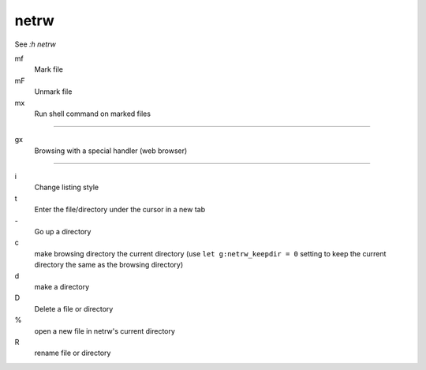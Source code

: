 netrw
=====

See *:h netrw*

mf
    Mark file

mF
    Unmark file

mx
    Run shell command on marked files

----

gx
    Browsing with a special handler (web browser)

----

i
    Change listing style

t
    Enter the file/directory under the cursor in a new tab

\-
    Go up a directory

c
    make browsing directory the current directory (use ``let g:netrw_keepdir =
    0`` setting to keep the current directory the same as the browsing
    directory)

d
    make a directory

D
    Delete a file or directory

\%
    open a new file in netrw's current directory

R
    rename file or directory

